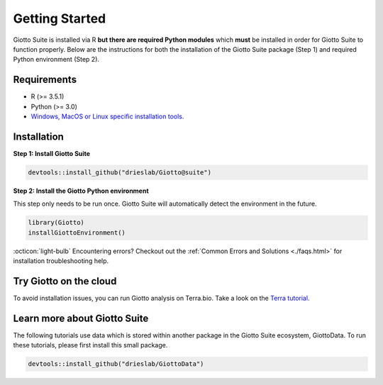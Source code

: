 .. _gettingstartedpage:

#######################
Getting Started
#######################

Giotto Suite is installed via R **but there are required Python modules** which **must** be installed in order for Giotto Suite to function properly.
Below are the instructions for both the installation of the Giotto Suite package (Step 1) and required Python environment (Step 2).

*************
Requirements
*************
* R (>= 3.5.1)
* Python (>= 3.0)
* `Windows, MacOS or Linux specific installation tools.`_

.. _Windows, MacOS or Linux specific installation tools.: https://support.rstudio.com/hc/en-us/articles/200486498-Package-Development-Prerequisites

.. _Installation_Section:

*************
Installation
*************

**Step 1: Install Giotto Suite**

.. code-block:: r

    devtools::install_github("drieslab/Giotto@suite")

**Step 2: Install the Giotto Python environment**

This step only needs to be run once. Giotto Suite will automatically detect the environment in the future.

.. code-block:: r

    library(Giotto)
    installGiottoEnvironment()


:octicon:`light-bulb` Encountering errors? Checkout out the :ref:`Common Errors and Solutions <./faqs.html>` for installation troubleshooting help.


**************************
Try Giotto on the cloud
**************************

To avoid installation issues, you can run Giotto analysis on Terra.bio. Take a look on the `Terra tutorial <https://giottosuite.readthedocs.io/en/latest/subsections/trygiotto/terra.html#terra/>`__.


**************************
Learn more about Giotto Suite
**************************

The following tutorials use data which is stored within another package in the Giotto Suite ecosystem, GiottoData. To run these tutorials, please first install this small package.

.. code-block:: r

    devtools::install_github("drieslab/GiottoData")

.. grid:: 4

    .. grid-item-card::

        .. image:: images/getting_started/icons_configuration.png
			:target: ./subsections/getting_started/configuration.html


    .. grid-item-card::

        .. image:: images/getting_started/icons_giotto.png
            :target: ./subsections/getting_started/getting_started_gobject.html


    .. grid-item-card::

        .. image:: images/getting_started/icons_processing.png
            :target: ./subsections/getting_started/data_processing.html


    .. grid-item-card::

        .. image:: images/getting_started/icons_clustering.png
            :target: ./subsections/getting_started/dimension_reduction.html


    .. grid-item-card::

        .. image:: images/getting_started/icons_images.png
            :target: ./subsections/getting_started/getting_started_images.html


    .. grid-item-card::

        .. image:: images/getting_started/icons_visualizations.png
            :target: ./subsections/getting_started/visualizations.html


    .. grid-item-card::

        .. image:: images/getting_started/icons_saving.png
            :target: ./subsections/getting_started/getting_started_saving.html

    .. grid-item-card::

        .. image:: images/dataset_page/interactive_selection_image_summary.png
            :target: ./subsections/getting_started/interactive_selection.html
